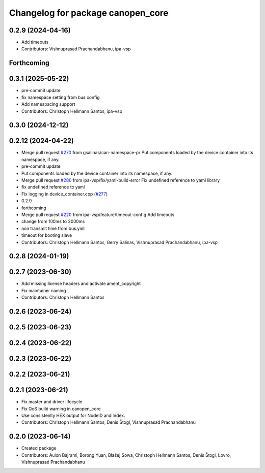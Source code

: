 ^^^^^^^^^^^^^^^^^^^^^^^^^^^^^^^^^^
Changelog for package canopen_core
^^^^^^^^^^^^^^^^^^^^^^^^^^^^^^^^^^

0.2.9 (2024-04-16)
------------------
* Add timeouts
* Contributors: Vishnuprasad Prachandabhanu, ipa-vsp

Forthcoming
-----------

0.3.1 (2025-05-22)
------------------
* pre-commit update
* fix namespace setting from bus config
* Add namespacing support
* Contributors: Christoph Hellmann Santos, ipa-vsp

0.3.0 (2024-12-12)
------------------

0.2.12 (2024-04-22)
-------------------
* Merge pull request `#270 <https://github.com/ros-industrial/ros2_canopen/issues/270>`_ from gsalinas/can-namespace-pr
  Put components loaded by the device container into its namespace, if any.
* pre-commit update
* Put components loaded by the device container into its namespace, if any.
* Merge pull request `#280 <https://github.com/ros-industrial/ros2_canopen/issues/280>`_ from ipa-vsp/fix/yaml-build-error
  Fix undefined reference to yaml library
* fix undefined reference to yaml
* Fix logging in device_container.cpp (`#277 <https://github.com/ros-industrial/ros2_canopen/issues/277>`_)
* 0.2.9
* forthcoming
* Merge pull request `#220 <https://github.com/ros-industrial/ros2_canopen/issues/220>`_ from ipa-vsp/feature/timeout-config
  Add timeouts
* change from 100ms to 2000ms
* non transmit time from bus.yml
* timeout for booting slave
* Contributors: Christoph Hellmann Santos, Gerry Salinas, Vishnuprasad Prachandabhanu, ipa-vsp

0.2.8 (2024-01-19)
------------------

0.2.7 (2023-06-30)
------------------
* Add missing license headers and activate ament_copyright
* Fix maintainer naming
* Contributors: Christoph Hellmann Santos

0.2.6 (2023-06-24)
------------------

0.2.5 (2023-06-23)
------------------

0.2.4 (2023-06-22)
------------------

0.2.3 (2023-06-22)
------------------

0.2.2 (2023-06-21)
------------------

0.2.1 (2023-06-21)
------------------
* Fix master and driver lifecycle
* Fix QoS build warning in canopen_core
* Use consistenlty HEX output for NodeID and Index.
* Contributors: Christoph Hellmann Santos, Denis Štogl, Vishnuprasad Prachandabhanu

0.2.0 (2023-06-14)
------------------
* Created package
* Contributors: Aulon Bajrami, Borong Yuan, Błażej Sowa, Christoph Hellmann Santos, Denis Štogl, Lovro, Vishnuprasad Prachandabhanu
